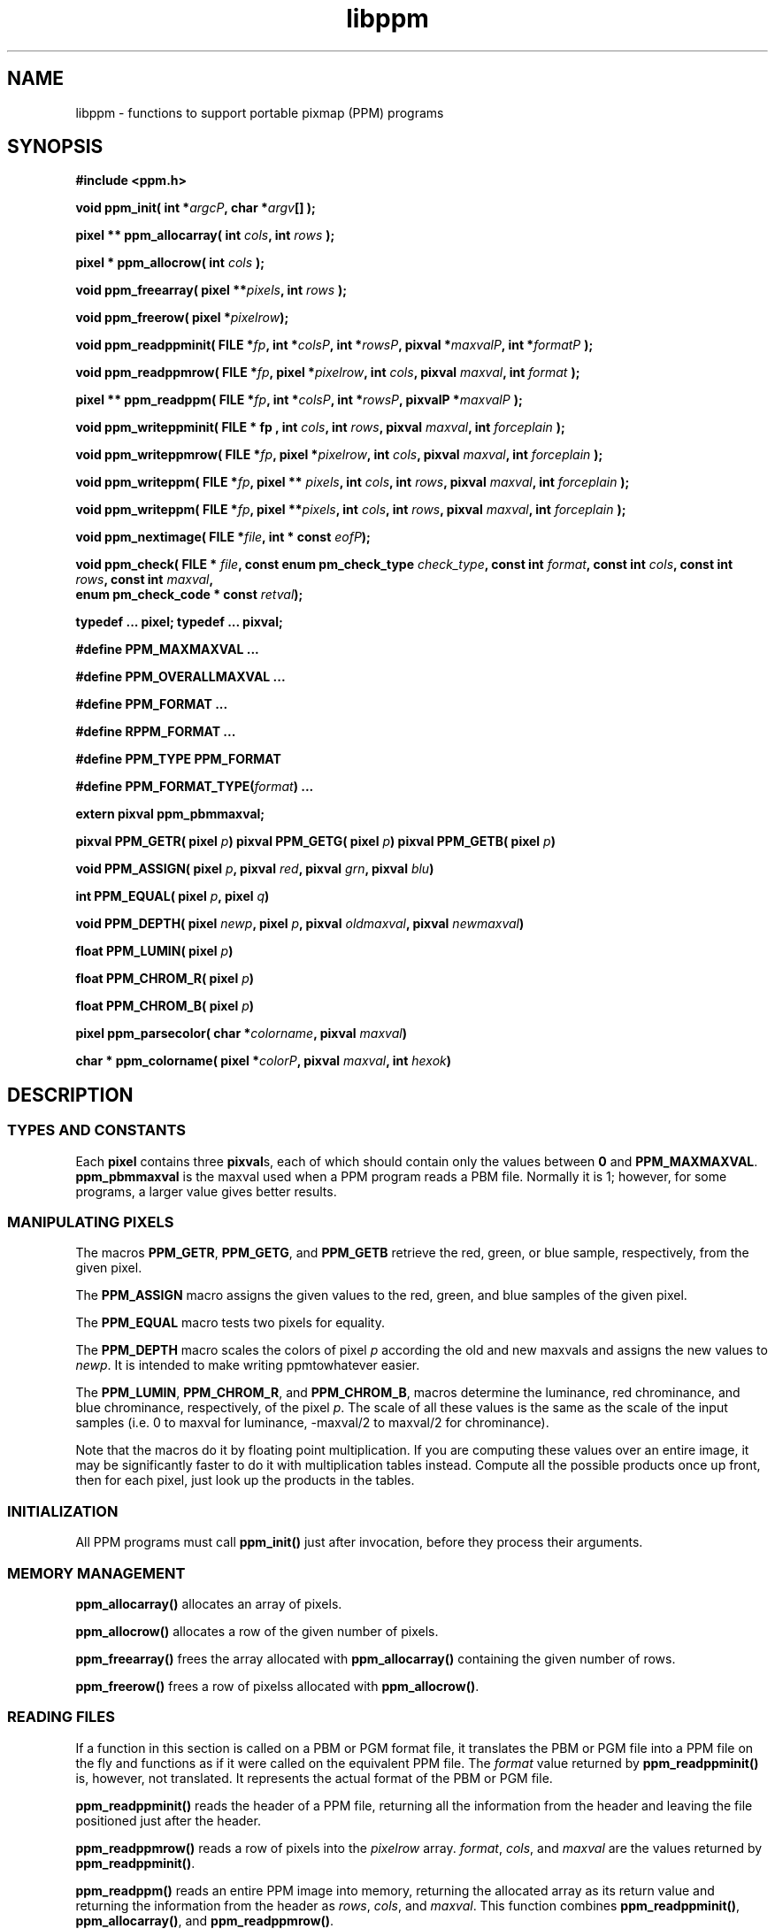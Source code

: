 .TH libppm 3
.SH NAME
libppm - functions to support portable pixmap (PPM) programs

.SH SYNOPSIS
.B #include <ppm.h>

.B void ppm_init( 
.BI "int *" argcP , 
.BI "char *" argv []
.B );

.B pixel ** ppm_allocarray(
.BI "int " cols , 
.BI "int " rows " );"

.B "pixel * ppm_allocrow("
.BI "int " cols " );"

.B void ppm_freearray(
.BI "pixel **" pixels , 
.BI "int " rows " );"

.B void ppm_freerow(
.BI "pixel *" pixelrow ");"

.B void ppm_readppminit( 
.BI "FILE *" fp , 
.BI "int *" colsP , 
.BI "int *" rowsP , 
.BI "pixval *" maxvalP , 
.BI "int *" formatP " );"

.B void ppm_readppmrow( 
.BI "FILE *" fp , 
.BI "pixel *" pixelrow , 
.BI "int " cols , 
.BI "pixval " maxval , 
.BI "int " format " );"

.B pixel ** ppm_readppm( 
.BI "FILE *" fp , 
.BI "int *" colsP , 
.BI "int *" rowsP , 
.BI "pixvalP *" maxvalP " );"

.B void ppm_writeppminit( 
.B "FILE * " fp , 
.BI "int " cols , 
.BI "int " rows , 
.BI "pixval " maxval , 
.BI "int " forceplain " );"

.B void ppm_writeppmrow( 
.BI "FILE *" fp ,  
.BI "pixel *" pixelrow , 
.BI "int "cols , 
.BI "pixval " maxval , 
.BI "int " forceplain " );"

.B void ppm_writeppm( 
.BI "FILE *" fp , 
.BI "pixel ** " pixels , 
.BI "int " cols , 
.BI "int " rows , 
.BI "pixval " maxval , 
.BI "int " forceplain " );"

.B void ppm_writeppm( 
.BI "FILE *" fp , 
.BI "pixel **" pixels , 
.BI "int " cols , 
.BI "int " rows , 
.BI "pixval " maxval , 
.BI "int " forceplain " );"

.B void ppm_nextimage(
.BI "FILE *" file ,
.BI "int * const " eofP );

.B void ppm_check(
.BI "FILE * " file ,
.BI "const enum pm_check_type " check_type , 
.BI "const int " format , 
.BI "const int " cols , 
.BI "const int " rows ,
.BI "const int " maxval ,
.br
.BI "enum pm_check_code * const " retval );

.B typedef ... pixel;
.B typedef ... pixval;

.B #define PPM_MAXMAXVAL ...

.B #define PPM_OVERALLMAXVAL ...

.B #define PPM_FORMAT ...

.B #define RPPM_FORMAT ...

.B #define PPM_TYPE PPM_FORMAT

.B #define 
.BI PPM_FORMAT_TYPE( format )
.B ...

.B extern pixval ppm_pbmmaxval;

.BI "pixval PPM_GETR( pixel " p )
.BI "pixval PPM_GETG( pixel " p )
.BI "pixval PPM_GETB( pixel " p )

.BI "void PPM_ASSIGN( pixel " p ", " 
.BI "pixval " red ", pixval " grn ", pixval " blu )

.BI "int PPM_EQUAL( pixel " p ", pixel " q )

.BI "void PPM_DEPTH( pixel " newp ", pixel " p ", "
.BI "pixval " oldmaxval ", pixval " newmaxval )

.BI "float PPM_LUMIN( pixel " p )

.BI "float PPM_CHROM_R( pixel " p )

.BI "float PPM_CHROM_B( pixel " p )

.BI "pixel ppm_parsecolor( char *" colorname ", pixval " maxval )

.BI "char * ppm_colorname( pixel *" colorP ", pixval " maxval ", int " hexok )


.SH DESCRIPTION
.SS TYPES AND CONSTANTS
Each
.BR pixel
contains three
.BR pixval s,
each of which should contain only the values between
.BR 0
and
.BR PPM_MAXMAXVAL .
.BR ppm_pbmmaxval
is the maxval used when a PPM program reads a PBM file.
Normally it is 1; however, for some programs, a larger value gives better
results.

.SS MANIPULATING PIXELS
The macros 
.BR PPM_GETR ,
.BR PPM_GETG ,
and
.B PPM_GETB
retrieve the red, green, or blue sample, respectively, from the given pixel.

The
.B PPM_ASSIGN
macro assigns the given values to the red, green, and blue samples of
the given pixel.

The
.B PPM_EQUAL
macro tests two pixels for equality.

The
.B PPM_DEPTH
macro
scales the colors of pixel
.I p
according the old and new maxvals and assigns the new values to
.IR newp .
It is intended to make writing ppmtowhatever easier.

The
.BR PPM_LUMIN ,
.BR PPM_CHROM_R ,
and
.BR PPM_CHROM_B ,
macros determine the luminance, red chrominance, and blue chrominance,
respectively, of the pixel
.IR p .
The scale of all these values is the same as the scale of the input samples
(i.e. 0 to maxval for luminance, -maxval/2 to maxval/2 for chrominance).

Note that the macros do it by floating point multiplication.  If you are
computing these values over an entire image, it may be significantly faster
to do it with multiplication tables instead.  Compute all the possible
products once up front, then for each pixel, just look up the products in 
the tables.

.SS INITIALIZATION

All PPM programs must call
.B ppm_init() 
just after invocation, before they process their arguments.

.SS MEMORY MANAGEMENT
.B ppm_allocarray()
allocates an array of pixels.

.B ppm_allocrow()
allocates a row of the given number of pixels.

.B ppm_freearray()
frees the array allocated with
.B ppm_allocarray()
containing the given number of rows.

.B ppm_freerow()
frees a row of pixelss allocated with 
.BR ppm_allocrow() .


.SS READING FILES

If a function in this section is called on a PBM or PGM format file,
it translates the PBM or PGM file into a PPM file on the fly and
functions as if it were called on the equivalent PPM file.  The
.I format
value returned by 
.B ppm_readppminit() 
is, however, not translated.  It represents the actual format of the
PBM or PGM file.

.B ppm_readppminit()
reads the header of a PPM file, returning all the information from the header
and leaving the file positioned just after the header.

.B ppm_readppmrow()
reads a row of pixels into the 
.I pixelrow 
array.  
.IR format , 
.IR cols , 
and 
.I maxval 
are the values returned by 
.BR ppm_readppminit() .

.B ppm_readppm()
reads an entire PPM image into memory, returning the allocated array as
its return value and returning the information from the header as
.IR rows , 
.IR cols , 
and
.IR maxval .
This function combines
.BR ppm_readppminit() ,
.BR ppm_allocarray() ,
and
.BR ppm_readppmrow() .


.SS WRITING FILES
.B ppm_writeppminit()
writes the header for a PPM file and leaves it positioned just after
the header.

.I forceplain
is a logical value that tells
.B ppm_writeppminit() 
to write a header for a plain PPM format file, as opposed to a raw PPM
format file.

.B ppm_writeppmrow()
writes the row 
.I pixelrow
to a PPM file.  For meaningful results, 
.IR cols ,
.IR maxval ,
and
.I forceplain
must be the same as was used with
.BR ppm_writeppminit() .

.B ppm_writeppm()
write the header and all data for a PPM image.  This function
combines
.B ppm_writeppminit()
and
.BR ppm_writeppmrow() .



.SS MISCELLANEOUS

.B ppm_nextimage()
positions a PPM input file to the next image in it (so that a subsequent
.B ppm_readppminit()
reads its header).

.B ppm_nextimage()
is analogous to 
.BR pbm_nextimage() ,
but works on PPM, PGM, and PBM files.

.B ppm_check() 
checks for the common file integrity error where the file is the wrong
size to contain all the image data.

.B ppm_check() 
is analogous to 
.BR pbm_check() ,
but works on PPM, PGM, and PBM files.

.SS COLOR NAMES
.B ppm_parsecolor()
Interprets a color specification and returns a pixel of the color that
it indicates.  The color specification is ASCII text, in one of
three formats:  1) a name, as defined in the system's 
X11-style color names file (e.g. 
.BR rgb.txt ).  
2) an X11-style
hexadecimal triple: #rgb, #rrggbb, #rrrgggbbb, or #rrrrggggbbbb.
3) A triplet of decimal floating point numbers from 0.0 to 1.0,
representing red, green, and blue intensities respectively, separated by
commas.  E.g. "1.0, 0.5, .25".

If the color specification does not conform to any of these formats, 
including the case that it is a name, but is not in the rgb.txt database,
.B ppm_parsecolor()
exits the program via
.BR pm_error() .

.B ppm_colorname()
Returns a string that describes the color of the given pixel.
If an X11-style color names file (e.g. 
.BR rgb.txt ) 
is available and the color appears in
it, 
.B ppm_colorname()
returns the name of the color from the file.
If the color does not appear in a X11-style color file and
.I hexok 
is true, 
.B ppm_colorname()
returns a
hexadecimal color specification triple (#rrggbb).
If a X11-style color file is available but the color does not appear in 
it and 
.I hexok
is false,
.B ppm_colorname()
returns the name of the closest matching color in the color file.
Finally, if their is no X11-style color file available and 
.I hexok
is false,
.B ppm_colorname()
fails and exits the program with an error message.

The string returned is in static libppm library storage which is overwritten
by every call to
.BR ppm_colorname() .


.SS COLOR INDEXING

Sometimes in processing images, you want to associate a value with a
particular color.  Most often, that's because you're generating a
color mapped graphics format.  In a color mapped graphics format, the
raster contains small numbers, and the file contains a color map that
tells what color each of those small numbers refers to.  If your image
has only 256 colors, but each color takes 24 bits to describe, this
can make your output file much smaller than a straightforward RGB
raster would.

So, continuing the above example, say you have a 
.B pixel
value for chartreuse and in your output file and you are going to
represent chartreuse by the number 12.  You need a data structure that
allows your program quickly to find out that the number for a
chartreuse
.BR pixel 
is 12.
Netpbm's color indexing data types and functions give you that.

.B colorhash_table
is a C data type that associates an integer with each of an arbitrary 
number of colors.  It is a hash table, so it uses far less space than
an array indexed by the color's RGB values would.

The problem with a
.B colorhash_table
is that you can only look things up in it.  You can't find out what colors
are in it.  So Netpbm has another data type for representing the same
information, the poorly but historically named
.BR colorhist_vector .
A 
.B colorhist_vector
is just an array.  Each entry represents a color and contains the color's
value (as a 
.BR pixel )
and the integer value associated with it.  The entries are filled in 
starting with subscript 0 and going consecutively up for the number of colors
in the histogram.

(The reason the name is poor is because a color histogram is only one of
many things that could be represented by it).

.B colorhash_table ppm_alloccolorhash()

This creates a 
.B colorhash_table
using dynamically allocated storage.  There are no colors in it.  If
there is not enough storage, it exits the program with an error
message.

.B void ppm_freecolorhash()

This destroys a
.B ppm_freecolorhash 
and frees all the storage associated with it.

.B int ppm_addtocolorhash( colorhash_table cht, const pixel * const colorP,
.B const int value)

This adds the specified color to the specified
.B colorhash_table 
and associates the specified value with it.

You must ensure that the color you are adding isn't already present in
the 
.BR colorhash_table .

There is no way to update an entry or delete an entry from a 
.BR colorhash_table .

.B int ppm_lookupcolor( const colorhash_table cht, const pixel * const colorP )

This looks up the specified color in the specified 
.BR colorhash_table .
It returns the integer value associated with that color.

If the specified color is not in the hash table, the function returns
-1.  (So if you assign the value -1 to a color, the return value is
ambiguous).

.B colorhist_vector ppm_colorhashtocolorhist( const colorhash_table cht,
.B const int ncolors )

This converts a 
.B colorhash_table
to a 
.BR colorhist_vector .
The return value is a new 
.B colorhist_vector
which you must eventually free with 
.BR ppm_freecolorhist() .

.B ncolors
is the number of colors in
.BR cht .
If it has more colors than that,
.B ppm_colorhashtocolorhist
does not create a 
.B colorhist_vector
and returns NULL.

.B colorhash_table ppm_colorhisttocolorhash( const colorhist_vector chv, 
.B const int ncolors ) 

This poorly named function does 
.I not
convert from a 
.B colorhist_vector
to a
.BR colorhash_table .

It does create a 
.B colorhash_table
based on a
.B colorhist_vector
input, but the integer value for a given color in the output is not the same 
as the integer value for that same color in the input.
.B ppm_colorhisttocolorhash()
ignores the integer values in the input.  In the output, the integer value
for a color is the index in the input
.B colorhist_vector
for that color.

You can easily create a color map for an image by running 
.B ppm_computecolorhist() 
over the image, then 
.B ppm_colorhisttocolorhash()
over the result.  Now you can use 
.B ppm_lookupcolor()
to find a unique color index for any pixel in the input.

If the same color appears twice in the input, 
.B ppm_colorhisttocolorhash() 
exit the program with an error message.

.B ncolors
is the number of colors in 
.BR chv .

The return value is a new
.B colorhash_table
which you must eventually free with
.BR ppm_freecolorhash() .


.SS COLOR HISTOGRAMS

The Netpbm libraries give you functions to examine a Netpbm image and 
determine what colors are in it and how many pixels of each color are in 
it.  This information is known as a color histogram.  Netpbm uses its
.B colorhash_table
data type to represent a color histogram.

.B colorhash_table ppm_computecolorhash( pixel ** const pixels,
.B const int cols, const int rows, const int maxcolors, int* const colorsP )

This poorly but historically named function
generates a 
.B colorhash_table
whose value for each color is the number of pixels in a specified
image that have that color.  (I.e. a color histogram).  As a bonus, it
returns the number of colors in the image.

(It's poorly named because not all
.BR colorhash_table s
are color histograms, but that's all it generates).

.BR pixels ", " cols ", and " rows
describe the input image.

.B maxcolors
is the maximum number of colors you want processed.  If there are more colors
that that in the input image, 
.B ppm_computecolorhash()
returns NULL as its return value and stops processing as soon as it 
discovers this.  This makes it run faster and use less memory.  One use
for 
.B maxcolors
is when you just want to find out whether or not the image has more than
N colors and don't want to wait to generate a huge color table if so.
If you don't want any limit on the number of colors, specify 
.BR maxcolors = 0 .

.B ppm_computecolorhash()
returns the actual number of colors in the image as 
.BR *colorsP ,
but only if it is less than or equal to 
.BR maxcolors .

.B colorhash_table ppm_computecolorhash2( FILE * const ifp,
.B const int cols, const int rows, const pixval maxval, const int format,
.B const int maxcolors, int* const colorsP )

This is the same as
.B ppm_computecolorhash()
except that instead of feeding it an array of pixels in storage, you give
it an open file stream and it reads the image from the file.  The file must
be positioned after the header, at the raster.  Upon return, the file is 
still open, but its position is undefined.

.B maxval
and 
.B format
are the values for the image (i.e. information from the file's header).

.B colorhist_vector ppm_computecolorhist( pixel ** pixels, 
.B int cols, int rows, int maxcolors, int * colorsP )

This is like 
.B ppm_computecolorhash()
except that it creates a
.B colorhist_vector
instead of a 
.BR colorhash_table .

If you supply a nonzero
.B maxcolors
argument, that is the maximum number of colors you expect to find in
the input image.  If there are more colors than you say in the image,
.BR ppm_computecolorhist()
returns a null pointer as its return value and nothing meaningful as
.BR *colorsP .

If not, the function returns the
new 
.B colorhist_vector 
as its return value and the actual number of colors in the image as
.BR *colorsP .
The returned array has space allocated for the specified number of
colors regardless of how many actually exist.  The extra space is at
the high end of the array and is available for your use in expanding
the
.BR colorhist_vector .

If you specify 
.BR maxcolors = 0 ,
there is no limit on the number of colors returned and the return array has
space for 5 extra colors at the high end for your use in expanding the 
.BR colorhist_vector .

.B colorhist_vector ppm_computecolorhist2( FILE * ifp,
.br
.B int cols, int rows, int maxcolors, pixval maxval, int format,
.br
.B int * colorsP )

This is the same as
.B ppm_computecolorhist()
except that instead of feeding it an array of pixels in storage, you give
it an open file stream and it reads the image from the file.  The file must
be positioned after the header, at the raster.  Upon return, the file is 
still open, but its position is undefined.

.SH "SEE ALSO"
.BR pbm (5), 
.BR pgm (5), 
.BR libpbm (3)

.SH AUTHOR
Copyright (C) 1989, 1991 by Tony Hansen and Jef Poskanzer.
.\" Permission to use, copy, modify, and distribute this software and its
.\" documentation for any purpose and without fee is hereby granted, provided
.\" that the above copyright notice appear in all copies and that both that
.\" copyright notice and this permission notice appear in supporting
.\" documentation.  This software is provided "as is" without express or
.\" implied warranty.
